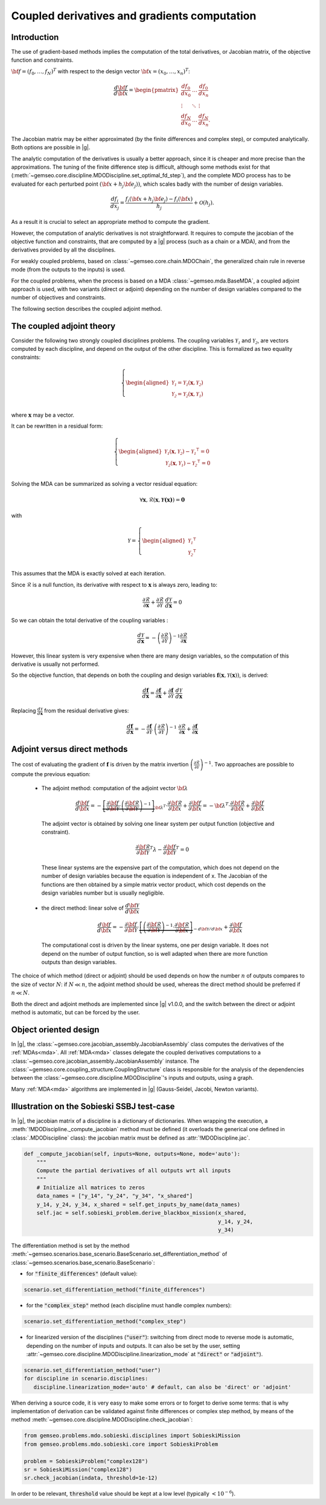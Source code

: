..
   Copyright 2021 IRT Saint Exupéry, https://www.irt-saintexupery.com

   This work is licensed under the Creative Commons Attribution-ShareAlike 4.0
   International License. To view a copy of this license, visit
   http://creativecommons.org/licenses/by-sa/4.0/ or send a letter to Creative
   Commons, PO Box 1866, Mountain View, CA 94042, USA.

..
   Contributors:
          :author: Damien Guenot, Charlie Vanaret, Francois Gallard, Sebastien Bocquet

.. _jacobian_assembly:

Coupled derivatives and gradients computation
---------------------------------------------

Introduction
^^^^^^^^^^^^

The use of gradient-based methods implies the computation of the total derivatives,
or Jacobian matrix, of the objective function and constraints.

:math:`\bf{f}=(f_0,\ldots,f_N)^T` with respect to the design vector
:math:`\bf{x}=(x_0,\ldots,x_n)^T`:

 .. math::
    \frac{d\bf{f}}{d\bf{x}}=\begin{pmatrix}
    \displaystyle\frac{df_0}{d x_0} &\ldots&\displaystyle\frac{df_0}{dx_n}\\
    \vdots&\ddots&\vdots\\
    \displaystyle\frac{df_N}{d x_0} &\ldots&\displaystyle\frac{df_N}{dx_n}.
    \end{pmatrix}

The Jacobian matrix may be either approximated (by the finite differences and
complex step), or computed analytically. Both options are possible in |g|.

The analytic computation of the derivatives is usually a better approach,
since it is cheaper and more precise than the approximations.
The tuning of the finite difference step is difficult, although some methods
exist for that (:meth:`~gemseo.core.discipline.MDODiscipline.set_optimal_fd_step`), and
the complete MDO process has to be evaluated for each
perturbed point :math:`(\bf{x}+h_j\bf{e}_j))`, which scales badly with
the number of design variables.

 .. math::
    \frac{d f_i}{d x_j} =
    \frac{f_i(\bf{x}+h_j\bf{e}_j)-f_i(\bf{x})}{h_j}+\mathcal{O}(h_j).


As a result it is crucial to select an appropriate method to compute the gradient.

However, the computation of analytic derivatives is not straightforward.
It requires to compute the jacobian of the objective function and constraints,
that are computed by a |g| process (such as a chain or a MDA), and from
the derivatives provided by all the disciplines.

For weakly coupled problems, based on :class:`~gemseo.core.chain.MDOChain`, the generalized
chain rule in reverse mode (from the outputs to the inputs) is used.

For the coupled problems, when the process is based on a MDA :class:`~gemseo.mda.BaseMDA`,
a coupled adjoint approach is used, with two
variants (direct or adjoint) depending on the number of design variables
compared to the number of objectives and constraints.

The following section describes the coupled adjoint method.

The coupled adjoint theory
^^^^^^^^^^^^^^^^^^^^^^^^^^

Consider the following two strongly coupled disciplines problems.
The coupling variables  :math:`\mathcal{Y_1}` and :math:`\mathcal{Y_2}`,
are vectors computed by each discipline,
and depend on the output of the other discipline.
This is formalized as two equality constraints:

.. math::
  \left\{
      \begin{aligned}
        \mathcal{Y_1} = \mathcal{Y_1}(\mathbf{x}, \mathcal{Y_2})\\
        \mathcal{Y_2} = \mathcal{Y_2}(\mathbf{x}, \mathcal{Y_1})\\
      \end{aligned}
  \right.

where :math:`\mathbf{x}` may be a vector.

It can be rewritten in a residual form:

.. math::
  \left\{
      \begin{aligned}
        \mathcal{Y_1}(\mathbf{x}, \mathcal{Y_2}) - {\mathcal{Y_1}}^\intercal = 0\\
        \mathcal{Y_2}(\mathbf{x}, \mathcal{Y_1}) - {\mathcal{Y_2}}^\intercal = 0\\
      \end{aligned}
    \right.

Solving the MDA can be summarized as solving a vector residual equation:

.. math::
   \forall \mathbf{x}, \mathcal{R}(\mathbf{x}, \mathbf{\mathcal{Y}(x)}) = \mathbf{0}

with

.. math::
   \mathcal{Y} =
   \left\{
     \begin{aligned}
       {\mathcal{Y_1}}^\intercal\\
       {\mathcal{Y_2}}^\intercal\\
     \end{aligned}
   \right.

This assumes that the MDA is exactly solved at each iteration.

Since :math:`\mathcal{R}` is a null function, its derivative with respect
to :math:`\mathbf{x}` is always zero, leading to:

.. math::
   \frac{\partial \mathcal{R}}{\partial \mathbf{x}}
   + \frac{\partial \mathcal{R}}{\partial \mathcal{Y}}~
   \frac{d\mathcal{Y}}{d\mathbf{x}} = 0

So we can obtain the total derivative of the coupling variables :

.. math::
   \frac{d\mathcal{Y}}{d\mathbf{x}} =
   -\left( \frac{\partial \mathcal{R}}{\partial \mathcal{Y}} \right)^{-1}
   \frac{\partial \mathcal{R}}{\partial \mathbf{x}}

However, this linear system is very expensive when there are many design variables,
so the computation of this derivative is usually not performed.

So the objective function, that depends on both the coupling and
design variables :math:`\mathbf{f}(\mathbf{x}, \mathcal{Y}(\mathbf{x}))`, is derived:

.. math::
   \frac{d\mathbf{f}}{d\mathbf{x}} =
   \frac{\partial \mathbf{f}}{\partial \mathbf{x}} +
   \frac{\partial \mathbf{f}}{\partial \mathcal{Y}}~
   \frac{d\mathcal{Y}}{d\mathbf{x}}

Replacing :math:`\frac{d\mathcal{Y}}{d\mathbf{x}}` from the residual derivative gives:

.. math::
  :name: eq:f_gradient

   \frac{d\mathbf{f}}{d\mathbf{x}} =
   - \frac{\partial \mathbf{f}}{\partial \mathcal{Y}}~
   \left( \frac{\partial \mathcal{R}}{\partial \mathcal{Y}} \right)^{-1}~
   \frac{\partial \mathcal{R}}{\partial \mathbf{x}}
   + \frac{\partial \mathbf{f}}{\partial \mathbf{x}}


Adjoint versus direct methods
^^^^^^^^^^^^^^^^^^^^^^^^^^^^^

The cost of evaluating the gradient of :math:`\mathbf{f}` is driven by the matrix invertion
:math:`\left( \frac{\partial \mathcal{R}}{\partial \mathcal{Y}} \right)^{-1}`.
Two approaches are possible to compute the previous equation:

  -  The adjoint method: computation of the adjoint vector :math:`\bf{\lambda}`

     .. math::

        \dfrac{d\bf{f}}{d\bf{x}} =
        -\underbrace{
        \left[ \dfrac{\partial \bf{f}}{\partial \bf{\mathcal{Y}}} \cdot
        \left(\dfrac{\partial\bf{\mathcal{R}}}{\partial \bf{\mathcal{Y}}}\right)^{-1} \right]}_{\bf{\lambda}^T} \cdot
        \dfrac{\partial \bf{\mathcal{R}}}{\partial \bf{x}}
        + \dfrac{\partial \bf{f}}{\partial \bf{x}} = -\bf{\lambda}^T\cdot
        \dfrac{\partial \bf{\mathcal{R}}}{\partial \bf{x}} + \dfrac{\partial \bf{f}}{\partial \bf{x}}

     The adjoint vector is obtained by solving one linear system per output
     function (objective and constraint).

    .. math::

        \dfrac{\partial\bf{\mathcal{R}}}{\partial \bf{\mathcal{Y}}} ^T \lambda - \dfrac{\partial \bf{f}}{\partial \bf{\mathcal{Y}}}^T = 0

    These linear systems are the expensive part of the computation, which does not depend on
    the number of design variables because the equation is independent of x.
    The Jacobian of the functions are then obtained by a simple matrix vector product,
    which cost depends on the design variables number but is usually negligible.

  -  the direct method: linear solve of :math:`\dfrac{d\bf{\mathcal{Y}}}{d\bf{x}}`

     .. math::
        \dfrac{d\bf{f}}{d\bf{x}} = -\dfrac{\partial
        \bf{f}}{\partial \bf{\mathcal{Y}}} \cdot \underbrace{\left[
        \left(\dfrac{\partial\bf{\mathcal{R}}}{\partial \bf{\mathcal{Y}}}\right)^{-1}\cdot
        \dfrac{\partial \bf{\mathcal{R}}}{\partial \bf{x}}\right]}_{-d\bf{\mathcal{Y}}/d\bf{x}}
        + \dfrac{\partial \bf{f}}{\partial \bf{x}}

    The computational cost is driven by the linear systems, one per design variable.
    It does not depend on the number of output function, so is well adapted when there
    are more function outputs than design variables.


The choice of which method (direct or adjoint) should be used depends on
how the number :math:`n` of outputs compares to the size of vector :math:`N`: if
:math:`N \ll n`, the adjoint method should be used, whereas the direct method
should be preferred if :math:`n\ll N`.

Both the direct and adjoint methods are implemented since |g| v1.0.0, and the
switch between the direct or adjoint method is automatic, but can be forced by the user.

Object oriented design
^^^^^^^^^^^^^^^^^^^^^^

In |g|, the :class:`~gemseo.core.jacobian_assembly.JacobianAssembly` class computes the derivatives of the :ref:`MDAs<mda>`.
All :ref:`MDA<mda>` classes delegate the coupled derivatives computations to a
:class:`~gemseo.core.jacobian_assembly.JacobianAssembly` instance.
The :class:`~gemseo.core.coupling_structure.CouplingStructure` class is responsible for the analysis of the
dependencies between the :class:`~gemseo.core.discipline.MDODiscipline`'s inputs and outputs, using a graph.


Many :ref:`MDA<mda>` algorithms are implemented in |g| (Gauss-Seidel, Jacobi, Newton variants).

.. uml::

   @startuml

   class MDODiscipline {
   +execute()
   }
   class MDA {
     +disciplines
     +jacobian_assembly
     +coupling_structure
     +_run()
   }
   class CouplingStructure {
     -_disciplines
     +weak_couplings()
     +strong_couplings()
     +weakly_coupled_disciplines()
     +strongly_coupled_disciplines()
   }
   class JacobianAssembly {
     -_coupling_structure
     +coupled_derivatives()
   }

   MDODiscipline <|-- MDA
   MDA "1" *-- "1" CouplingStructure
   MDA "1" *-- "1" JacobianAssembly
   MDA "1" -- "1..*" MDODiscipline
   JacobianAssembly "1" -- "1" CouplingStructure

   @enduml


Illustration on the Sobieski SSBJ test-case
^^^^^^^^^^^^^^^^^^^^^^^^^^^^^^^^^^^^^^^^^^^

In |g|, the jacobian matrix of a discipline is a dictionary of dictionaries.
When wrapping the execution, a :meth:`!MDODiscipline._compute_jacobian` method must be
defined (it overloads the generical one defined in :class:`.MDODiscipline` class):
the jacobian matrix must be defined as :attr:`!MDODiscipline.jac`.

.. code::

    def _compute_jacobian(self, inputs=None, outputs=None, mode='auto'):
        """
        Compute the partial derivatives of all outputs wrt all inputs
        """
        # Initialize all matrices to zeros
        data_names = ["y_14", "y_24", "y_34", "x_shared"]
        y_14, y_24, y_34, x_shared = self.get_inputs_by_name(data_names)
        self.jac = self.sobieski_problem.derive_blackbox_mission(x_shared,
                                                                 y_14, y_24,
                                                                 y_34)


The differentiation method is set by the method :meth:`~gemseo.scenarios.base_scenario.BaseScenario.set_differentiation_method` of :class:`~gemseo.scenarios.base_scenario.BaseScenario`:

- for :code:`"finite_differences"` (default value):

.. code::

    scenario.set_differentiation_method("finite_differences")

- for the :code:`"complex_step"` method (each discipline must handle complex numbers):

.. code::

    scenario.set_differentiation_method("complex_step")

- for linearized version of the disciplines (:code:`"user"`): switching from direct mode to reverse mode is automatic, depending on the number of inputs and outputs. It can also be set by the user, setting :attr:`~gemseo.core.discipline.MDODiscipline.linearization_mode` at :code:`"direct"` or :code:`"adjoint"`).

.. code::

    scenario.set_differentiation_method("user")
    for discipline in scenario.disciplines:
       discipline.linearization_mode='auto' # default, can also be 'direct' or 'adjoint'


When deriving a source code, it is very easy to make some errors or to forget to derive some terms: that is why implementation of derivation can be validated
against finite differences or complex step method, by means of the method :meth:`~gemseo.core.discipline.MDODiscipline.check_jacobian`:

.. code::

    from gemseo.problems.mdo.sobieski.disciplines import SobieskiMission
    from gemseo.problems.mdo.sobieski.core import SobieskiProblem

    problem = SobieskiProblem("complex128")
    sr = SobieskiMission("complex128")
    sr.check_jacobian(indata, threshold=1e-12)

In order to be relevant, :code:`threshold` value should be kept at a low level
(typically :math:`<10^{-6}`).

